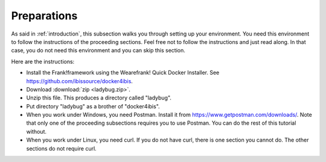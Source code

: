 .. _preparations:

Preparations
============

As said in :ref:`introduction`, this subsection walks you through
setting up your environment. You need this environment to follow
the instructions of the proceeding sections. Feel free not
to follow the instructions and just read along. In that case,
you do not need this environment and you can skip this section.

Here are the instructions:

* Install the Frank!framework using the Wearefrank! Quick Docker Installer. See https://github.com/ibissource/docker4ibis.
* Download :download:`zip <ladybug.zip>`.
* Unzip this file. This produces a directory called "ladybug".
* Put directory "ladybug" as a brother of "docker4ibis".
* When you work under Windows, you need Postman. Install it from https://www.getpostman.com/downloads/. Note that only one of the proceeding subsections requires you to use Postman. You can do the rest of this tutorial without.
* When you work under Linux, you need curl. If you do not have curl, there is one section you cannot do. The other sections do not require curl.
